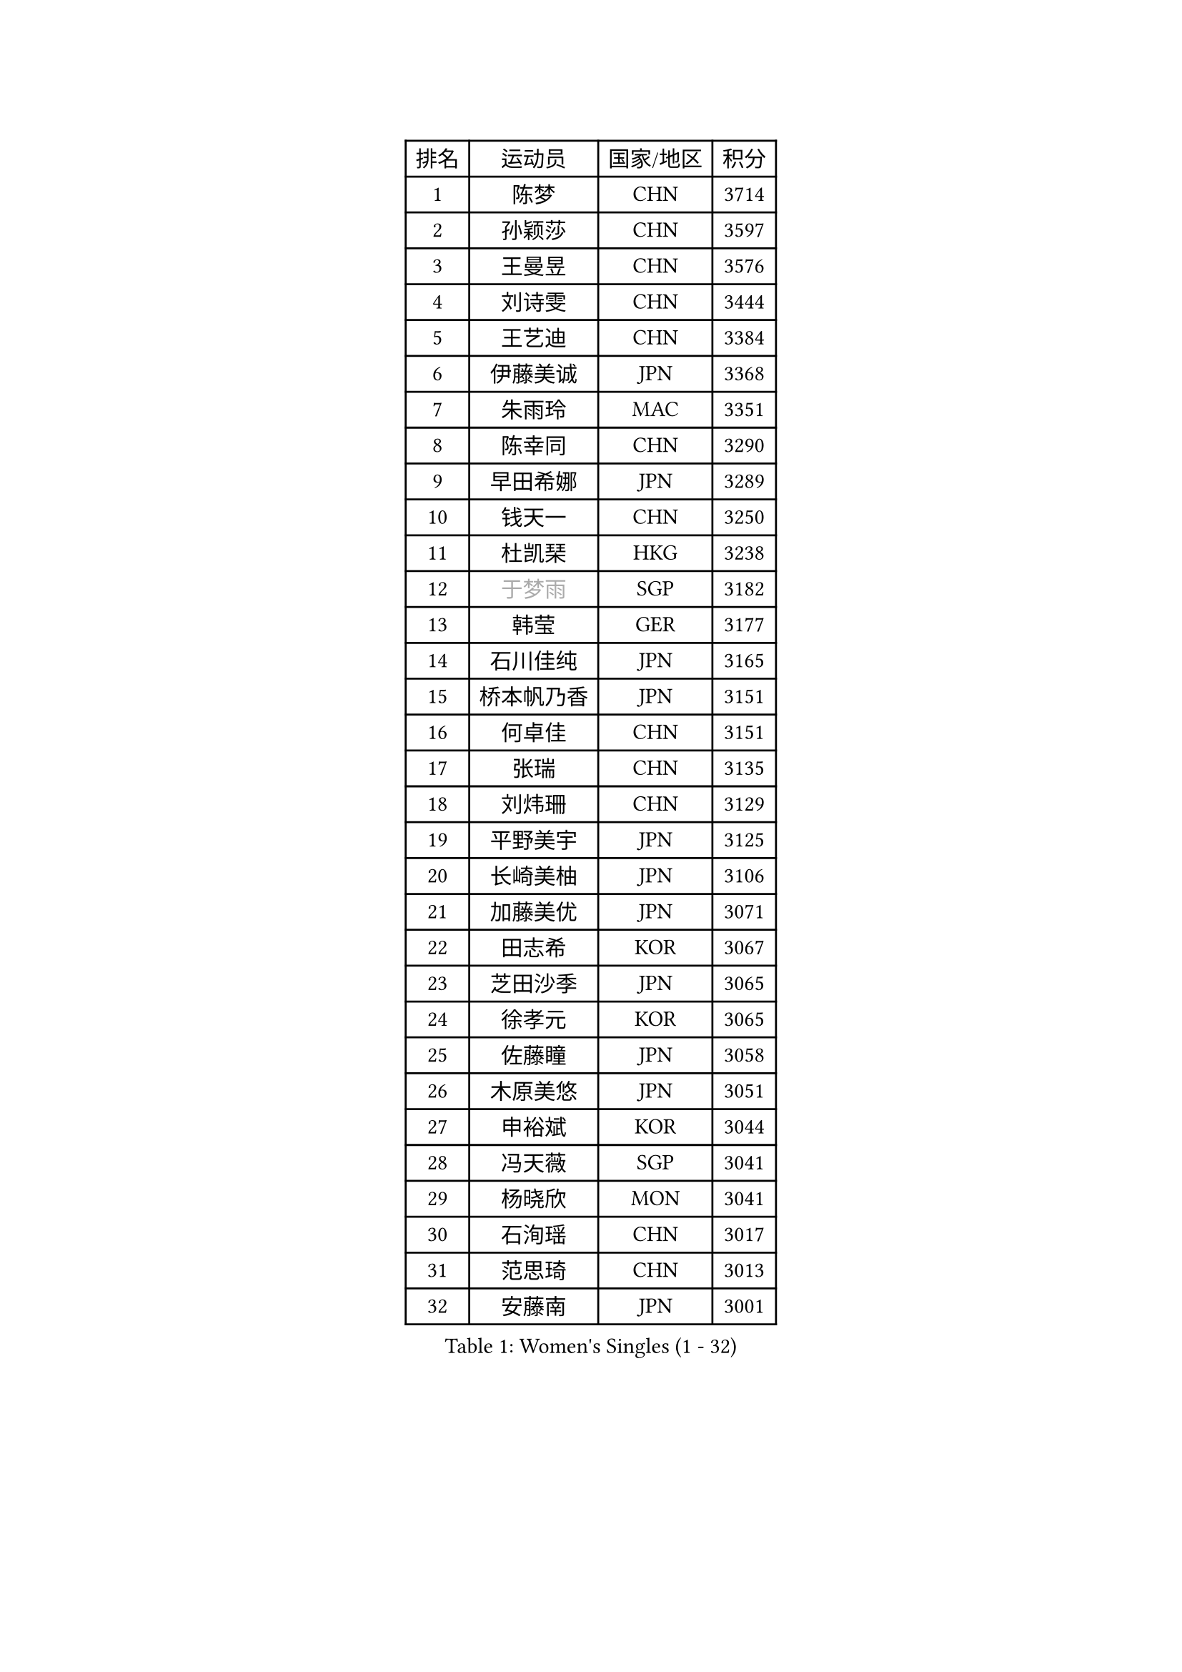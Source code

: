 
#set text(font: ("Courier New", "NSimSun"))
#figure(
  caption: "Women's Singles (1 - 32)",
    table(
      columns: 4,
      [排名], [运动员], [国家/地区], [积分],
      [1], [陈梦], [CHN], [3714],
      [2], [孙颖莎], [CHN], [3597],
      [3], [王曼昱], [CHN], [3576],
      [4], [刘诗雯], [CHN], [3444],
      [5], [王艺迪], [CHN], [3384],
      [6], [伊藤美诚], [JPN], [3368],
      [7], [朱雨玲], [MAC], [3351],
      [8], [陈幸同], [CHN], [3290],
      [9], [早田希娜], [JPN], [3289],
      [10], [钱天一], [CHN], [3250],
      [11], [杜凯琹], [HKG], [3238],
      [12], [#text(gray, "于梦雨")], [SGP], [3182],
      [13], [韩莹], [GER], [3177],
      [14], [石川佳纯], [JPN], [3165],
      [15], [桥本帆乃香], [JPN], [3151],
      [16], [何卓佳], [CHN], [3151],
      [17], [张瑞], [CHN], [3135],
      [18], [刘炜珊], [CHN], [3129],
      [19], [平野美宇], [JPN], [3125],
      [20], [长崎美柚], [JPN], [3106],
      [21], [加藤美优], [JPN], [3071],
      [22], [田志希], [KOR], [3067],
      [23], [芝田沙季], [JPN], [3065],
      [24], [徐孝元], [KOR], [3065],
      [25], [佐藤瞳], [JPN], [3058],
      [26], [木原美悠], [JPN], [3051],
      [27], [申裕斌], [KOR], [3044],
      [28], [冯天薇], [SGP], [3041],
      [29], [杨晓欣], [MON], [3041],
      [30], [石洵瑶], [CHN], [3017],
      [31], [范思琦], [CHN], [3013],
      [32], [安藤南], [JPN], [3001],
    )
  )#pagebreak()

#set text(font: ("Courier New", "NSimSun"))
#figure(
  caption: "Women's Singles (33 - 64)",
    table(
      columns: 4,
      [排名], [运动员], [国家/地区], [积分],
      [33], [陈熠], [CHN], [2966],
      [34], [郑怡静], [TPE], [2963],
      [35], [单晓娜], [GER], [2961],
      [36], [袁嘉楠], [FRA], [2961],
      [37], [蒯曼], [CHN], [2960],
      [38], [郭雨涵], [CHN], [2949],
      [39], [梁夏银], [KOR], [2948],
      [40], [阿德里安娜 迪亚兹], [PUR], [2947],
      [41], [SAWETTABUT Suthasini], [THA], [2946],
      [42], [金河英], [KOR], [2937],
      [43], [刘佳], [AUT], [2934],
      [44], [大藤沙月], [JPN], [2928],
      [45], [傅玉], [POR], [2928],
      [46], [陈思羽], [TPE], [2906],
      [47], [BERGSTROM Linda], [SWE], [2906],
      [48], [曾尖], [SGP], [2904],
      [49], [ABRAAMIAN Elizabet], [RUS], [2901],
      [50], [小盐遥菜], [JPN], [2901],
      [51], [SOO Wai Yam Minnie], [HKG], [2884],
      [52], [森樱], [JPN], [2871],
      [53], [倪夏莲], [LUX], [2871],
      [54], [伯纳黛特 斯佐科斯], [ROU], [2849],
      [55], [#text(gray, "LIU Juan")], [CHN], [2847],
      [56], [张安], [USA], [2846],
      [57], [PESOTSKA Margaryta], [UKR], [2844],
      [58], [朱成竹], [HKG], [2842],
      [59], [妮娜 米特兰姆], [GER], [2840],
      [60], [DE NUTTE Sarah], [LUX], [2831],
      [61], [李时温], [KOR], [2828],
      [62], [王晓彤], [CHN], [2821],
      [63], [索菲亚 波尔卡诺娃], [AUT], [2816],
      [64], [王 艾米], [USA], [2811],
    )
  )#pagebreak()

#set text(font: ("Courier New", "NSimSun"))
#figure(
  caption: "Women's Singles (65 - 96)",
    table(
      columns: 4,
      [排名], [运动员], [国家/地区], [积分],
      [65], [崔孝珠], [KOR], [2809],
      [66], [李恩惠], [KOR], [2803],
      [67], [伊丽莎白 萨玛拉], [ROU], [2800],
      [68], [WINTER Sabine], [GER], [2791],
      [69], [KIM Byeolnim], [KOR], [2785],
      [70], [李皓晴], [HKG], [2780],
      [71], [玛妮卡 巴特拉], [IND], [2777],
      [72], [LIU Hsing-Yin], [TPE], [2774],
      [73], [边宋京], [PRK], [2773],
      [74], [MATELOVA Hana], [CZE], [2766],
      [75], [高桥 布鲁娜], [BRA], [2762],
      [76], [NG Wing Nam], [HKG], [2747],
      [77], [BALAZOVA Barbora], [SVK], [2743],
      [78], [YOON Hyobin], [KOR], [2741],
      [79], [#text(gray, "MIKHAILOVA Polina")], [RUS], [2739],
      [80], [#text(gray, "WU Yue")], [USA], [2739],
      [81], [佩特丽莎 索尔佳], [GER], [2737],
      [82], [CHENG Hsien-Tzu], [TPE], [2736],
      [83], [#text(gray, "GRZYBOWSKA-FRANC Katarzyna")], [POL], [2732],
      [84], [BILENKO Tetyana], [UKR], [2732],
      [85], [YOO Eunchong], [KOR], [2727],
      [86], [#text(gray, "TAILAKOVA Mariia")], [RUS], [2718],
      [87], [EERLAND Britt], [NED], [2718],
      [88], [LIN Ye], [SGP], [2713],
      [89], [杨蕙菁], [CHN], [2710],
      [90], [蒂娜 梅谢芙], [EGY], [2699],
      [91], [PARANANG Orawan], [THA], [2698],
      [92], [MONTEIRO DODEAN Daniela], [ROU], [2695],
      [93], [HUANG Yi-Hua], [TPE], [2694],
      [94], [MANTZ Chantal], [GER], [2694],
      [95], [张墨], [CAN], [2678],
      [96], [刘杨子], [AUS], [2677],
    )
  )#pagebreak()

#set text(font: ("Courier New", "NSimSun"))
#figure(
  caption: "Women's Singles (97 - 128)",
    table(
      columns: 4,
      [排名], [运动员], [国家/地区], [积分],
      [97], [笹尾明日香], [JPN], [2671],
      [98], [DIACONU Adina], [ROU], [2670],
      [99], [邵杰妮], [POR], [2666],
      [100], [CIOBANU Irina], [ROU], [2666],
      [101], [ZHANG Sofia-Xuan], [ESP], [2660],
      [102], [DRAGOMAN Andreea], [ROU], [2656],
      [103], [LAY Jian Fang], [AUS], [2652],
      [104], [李昱谆], [TPE], [2650],
      [105], [克里斯蒂娜 卡尔伯格], [SWE], [2645],
      [106], [#text(gray, "NOSKOVA Yana")], [RUS], [2644],
      [107], [SOLJA Amelie], [AUT], [2638],
      [108], [普利西卡 帕瓦德], [FRA], [2636],
      [109], [斯丽贾 阿库拉], [IND], [2629],
      [110], [SAWETTABUT Jinnipa], [THA], [2626],
      [111], [VOROBEVA Olga], [RUS], [2620],
      [112], [玛利亚 肖], [ESP], [2616],
      [113], [KAMATH Archana Girish], [IND], [2605],
      [114], [LAM Yee Lok], [HKG], [2605],
      [115], [#text(gray, "TRIGOLOS Daria")], [BLR], [2603],
      [116], [PICCOLIN Giorgia], [ITA], [2597],
      [117], [BAJOR Natalia], [POL], [2592],
      [118], [JI Eunchae], [KOR], [2589],
      [119], [BALINT Bernadett], [HUN], [2588],
      [120], [GROFOVA Karin], [CZE], [2584],
      [121], [LI Ching Wan], [HKG], [2583],
      [122], [TODOROVIC Andrea], [SRB], [2580],
      [123], [SU Pei-Ling], [TPE], [2580],
      [124], [#text(gray, "GAUTHIER Lucie")], [FRA], [2572],
      [125], [LOEUILLETTE Stephanie], [FRA], [2558],
      [126], [SUNG Rachel], [USA], [2556],
      [127], [STEFANOVA Nikoleta], [ITA], [2556],
      [128], [艾希卡 穆克吉], [IND], [2555],
    )
  )